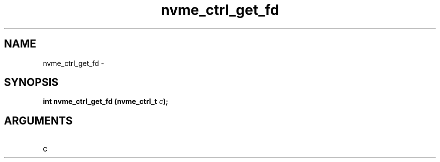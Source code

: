 .TH "nvme_ctrl_get_fd" 2 "nvme_ctrl_get_fd" "February 2020" "libnvme Manual"
.SH NAME
nvme_ctrl_get_fd \-
.SH SYNOPSIS
.B "int" nvme_ctrl_get_fd
.BI "(nvme_ctrl_t " c ");"
.SH ARGUMENTS
.IP "c" 12
